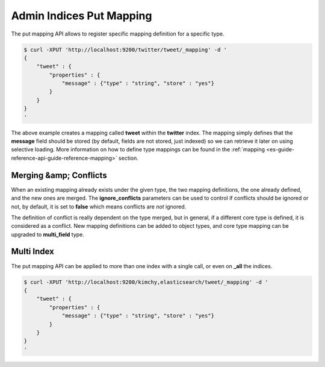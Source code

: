.. _es-guide-reference-api-admin-indices-put-mapping:

=========================
Admin Indices Put Mapping
=========================

The put mapping API allows to register specific mapping definition for a specific type.


.. code-block:: js

    $ curl -XPUT 'http://localhost:9200/twitter/tweet/_mapping' -d '
    {
        "tweet" : {
            "properties" : {
                "message" : {"type" : "string", "store" : "yes"}
            }
        }
    }
    '


The above example creates a mapping called **tweet** within the **twitter** index. The mapping simply defines that the **message** field should be stored (by default, fields are not stored, just indexed) so we can retrieve it later on using selective loading. More information on how to define type mappings can be found in the :ref:`mapping <es-guide-reference-api-guide-reference-mapping>`  section. 


Merging &amp; Conflicts
=======================

When an existing mapping already exists under the given type, the two mapping definitions, the one already defined, and the new ones are merged. The **ignore_conflicts** parameters can be used to control if conflicts should be ignored or not, by default, it is set to **false** which means conflicts are *not* ignored.


The definition of conflict is really dependent on the type merged, but in general, if a different core type is defined, it is considered as a conflict. New mapping definitions can be added to object types, and core type mapping can be upgraded to **multi_field** type.


Multi Index
===========

The put mapping API can be applied to more than one index with a single call, or even on **_all** the indices.


.. code-block:: js

    $ curl -XPUT 'http://localhost:9200/kimchy,elasticsearch/tweet/_mapping' -d '
    {
        "tweet" : {
            "properties" : {
                "message" : {"type" : "string", "store" : "yes"}
            }
        }
    }
    '

